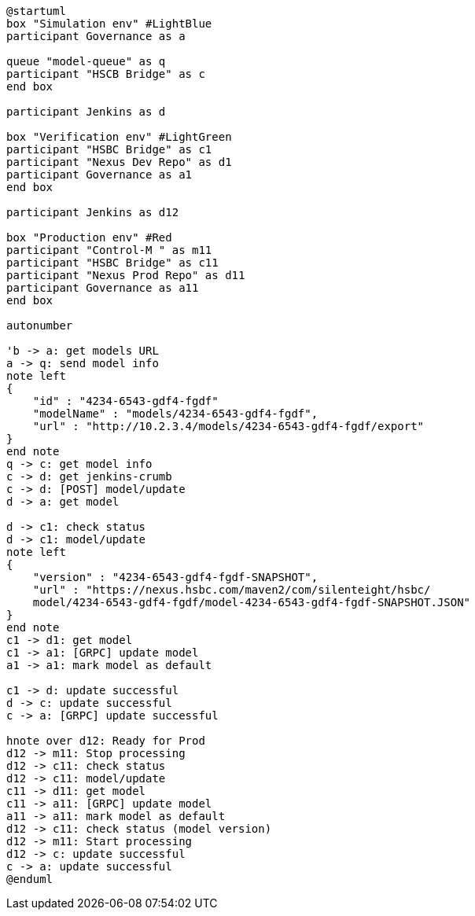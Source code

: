 [plantuml,importing-steps,svg]
-----
@startuml
box "Simulation env" #LightBlue
participant Governance as a

queue "model-queue" as q
participant "HSCB Bridge" as c
end box

participant Jenkins as d

box "Verification env" #LightGreen
participant "HSBC Bridge" as c1
participant "Nexus Dev Repo" as d1
participant Governance as a1
end box

participant Jenkins as d12

box "Production env" #Red
participant "Control-M " as m11
participant "HSBC Bridge" as c11
participant "Nexus Prod Repo" as d11
participant Governance as a11
end box

autonumber

'b -> a: get models URL
a -> q: send model info
note left
{
    "id" : "4234-6543-gdf4-fgdf"
    "modelName" : "models/4234-6543-gdf4-fgdf",
    "url" : "http://10.2.3.4/models/4234-6543-gdf4-fgdf/export"
}
end note
q -> c: get model info
c -> d: get jenkins-crumb
c -> d: [POST] model/update
d -> a: get model

d -> c1: check status
d -> c1: model/update
note left
{
    "version" : "4234-6543-gdf4-fgdf-SNAPSHOT",
    "url" : "https://nexus.hsbc.com/maven2/com/silenteight/hsbc/
    model/4234-6543-gdf4-fgdf/model-4234-6543-gdf4-fgdf-SNAPSHOT.JSON"
}
end note
c1 -> d1: get model
c1 -> a1: [GRPC] update model
a1 -> a1: mark model as default

c1 -> d: update successful
d -> c: update successful
c -> a: [GRPC] update successful

hnote over d12: Ready for Prod
d12 -> m11: Stop processing
d12 -> c11: check status
d12 -> c11: model/update
c11 -> d11: get model
c11 -> a11: [GRPC] update model
a11 -> a11: mark model as default
d12 -> c11: check status (model version)
d12 -> m11: Start processing
d12 -> c: update successful
c -> a: update successful
@enduml
-----
